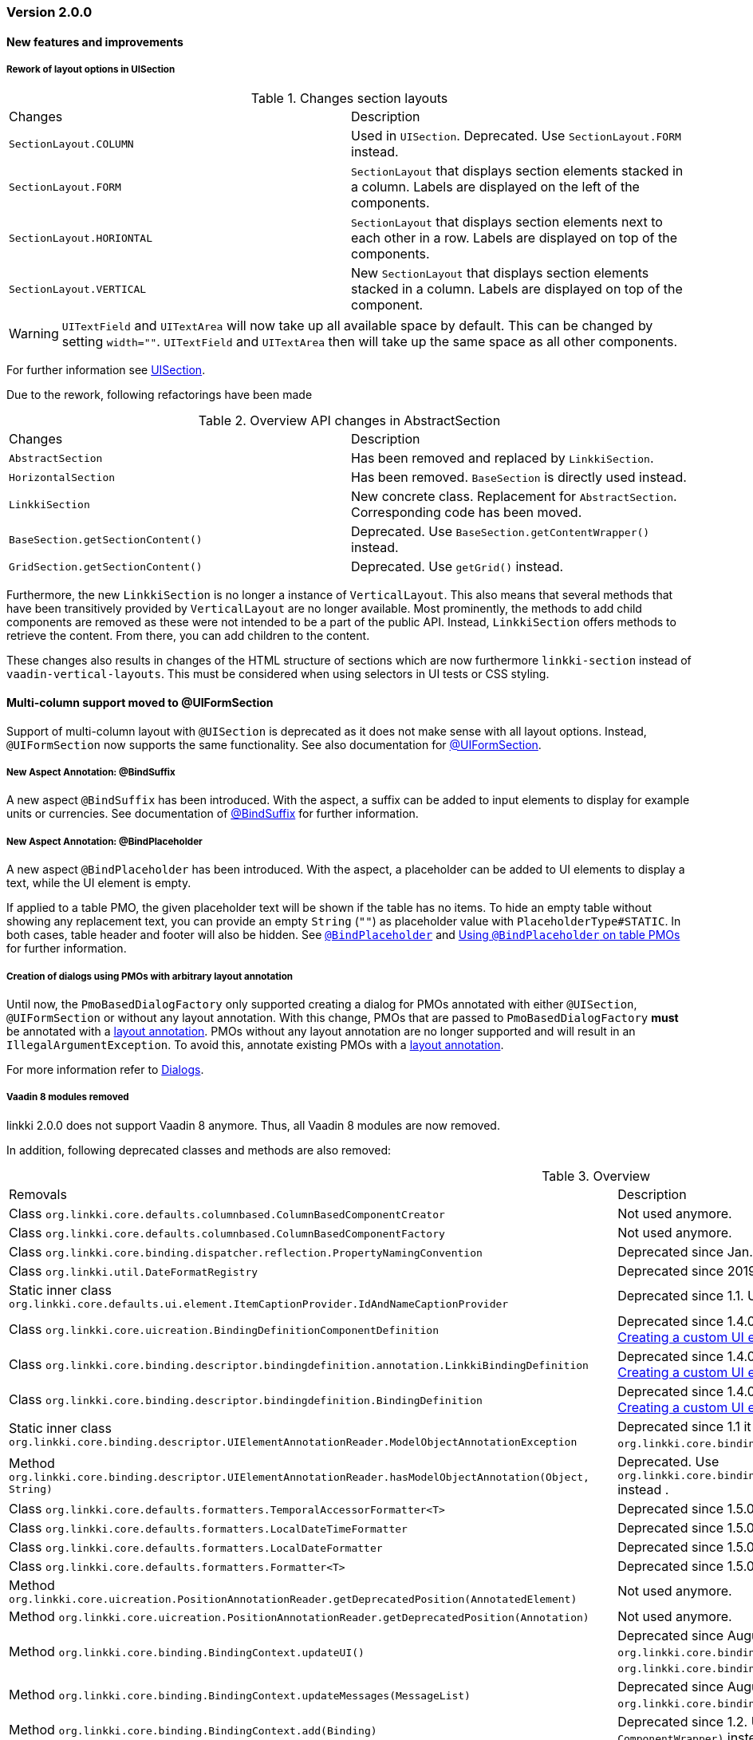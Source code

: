 :jbake-type: referenced
:jbake-status: referenced
:jbake-order: 0

// NO :source-dir: HERE, BECAUSE N&N NEEDS TO SHOW CODE AT IT'S TIME OF ORIGIN, NOT LINK TO CURRENT CODE
:images-folder-name: 01_releasenotes

=== Version 2.0.0

==== New features and improvements

[role="api-change"]
===== Rework of layout options in UISection
////
https://jira.faktorzehn.de/browse/LIN-2639
////

.Changes section layouts
[cols="a,a"]
|=== 
| Changes | Description
| `SectionLayout.COLUMN` a| Used in `UISection`. Deprecated. Use `SectionLayout.FORM` instead.
| `SectionLayout.FORM` a| `SectionLayout` that displays section elements stacked in a column. Labels are displayed on the left of the components.
| `SectionLayout.HORIONTAL` a| `SectionLayout` that displays section elements next to each other in a row. Labels are displayed on top of the components.
| `SectionLayout.VERTICAL` a| New `SectionLayout` that displays section elements stacked in a column. Labels are displayed on top of the component.
|===

WARNING: `UITextField` and `UITextArea` will now take up all available space by default. This can be changed by setting `width=""`. `UITextField` and `UITextArea` then will take up the same space as all other components.

For further information see <<layout-uisection, UISection>>.

Due to the rework, following refactorings have been made

.Overview API changes in AbstractSection
[cols="a,a"]
|=== 
| Changes | Description
| `AbstractSection` a| Has been removed and replaced by `LinkkiSection`.
| `HorizontalSection` a| Has been removed. `BaseSection` is directly used instead.
| `LinkkiSection` a| New concrete class. Replacement for `AbstractSection`. Corresponding code has been moved.
| `BaseSection.getSectionContent()` a| Deprecated. Use `BaseSection.getContentWrapper()` instead.
| `GridSection.getSectionContent()` a| Deprecated. Use `getGrid()` instead.
|===

Furthermore, the new `LinkkiSection` is no longer a instance of `VerticalLayout`. This also means that several methods that have been transitively provided by `VerticalLayout` are no longer available. 
Most prominently, the methods to add child components are removed as these were not intended to be a part of the public API. Instead, `LinkkiSection` offers methods to retrieve the content. From there, you can add children to the content.

These changes also results in changes of the HTML structure of sections which are now furthermore `linkki-section` instead of `vaadin-vertical-layouts`. This must be considered when using selectors in UI tests or CSS styling.

[role="api-change"]
==== Multi-column support moved to @UIFormSection

Support of multi-column layout with `@UISection` is deprecated as it does not make sense with all layout options. Instead, `@UIFormSection` now supports the same functionality. See also documentation for  <<uiformsection, @UIFormSection>>.

===== New Aspect Annotation: @BindSuffix
////
https://jira.faktorzehn.de/browse/LIN-579
////

A new aspect `@BindSuffix` has been introduced. With the aspect, a suffix can be added to input elements to display for example units or currencies. See documentation of <<suffix, @BindSuffix>> for further information.

===== New Aspect Annotation: @BindPlaceholder
//// 
https://jira.faktorzehn.de/browse/LIN-410
https://jira.faktorzehn.de/browse/LIN-937
////

A new aspect `@BindPlaceholder` has been introduced. With the aspect, a placeholder can be added to UI elements to display a text, while the UI element is empty.

If applied to a table PMO, the given placeholder text will be shown if the table has no items. To hide an empty table without showing any replacement text, you can provide an empty `String` (`""`) as placeholder value with `PlaceholderType#STATIC`. In both cases, table header and footer will also be hidden. See <<placeholder, `@BindPlaceholder`>> and <<placeholder-table-pmo, Using `@BindPlaceholder` on table PMOs>> for further information.

[role="api-change"]
===== Creation of dialogs using PMOs with arbitrary layout annotation
////
https://jira.faktorzehn.de/browse/LIN-2649
////

Until now, the `PmoBasedDialogFactory` only supported creating a dialog for PMOs annotated with either `@UISection`, `@UIFormSection` or without any layout annotation. With this change, PMOs that are passed to `PmoBasedDialogFactory` *must* be annotated with a <<layout, layout annotation>>. PMOs without any layout annotation are no longer supported and will result in an `IllegalArgumentException`. To avoid this, annotate existing PMOs with a <<layout, layout annotation>>.

For more information refer to <<dialogs, Dialogs>>.

===== Vaadin 8 modules removed

////
https://jira.faktorzehn.de/browse/LIN-2577
////

linkki 2.0.0 does not support Vaadin 8 anymore. Thus, all Vaadin 8 modules are now removed. 

In addition, following deprecated classes and methods are also removed:

.Overview
[cols="a,a"]
|=== 
| Removals | Description
| Class `org.linkki.core.defaults.columnbased.ColumnBasedComponentCreator` a| Not used anymore.
| Class `org.linkki.core.defaults.columnbased.ColumnBasedComponentFactory` a| Not used anymore.
| Class `org.linkki.core.binding.dispatcher.reflection.PropertyNamingConvention` a| Deprecated since Jan. 23rd 2019.
| Class `org.linkki.util.DateFormatRegistry` a| Deprecated since 2019-02-26. Use the static `org.linkki.util.DateFormats` instead.
| Static inner class `org.linkki.core.defaults.ui.element.ItemCaptionProvider.IdAndNameCaptionProvider` a| Deprecated since 1.1. Use `org.linkki.ips.ui.element.IdAndNameCaptionProvider` instead.
| Class `org.linkki.core.uicreation.BindingDefinitionComponentDefinition` a| Deprecated since 1.4.0 because this concept was replaced. The new concept described in <<custom-ui-element-annotation,Creating a custom UI element>>.
| Class `org.linkki.core.binding.descriptor.bindingdefinition.annotation.LinkkiBindingDefinition` a| Deprecated since 1.4.0 because this concept was replaced. The new concept described in <<custom-ui-element-annotation,Creating a custom UI element>>.
| Class `org.linkki.core.binding.descriptor.bindingdefinition.BindingDefinition` a| Deprecated since 1.4.0 because this concept was replaced. The new concept described in <<custom-ui-element-annotation,Creating a custom UI element>>.
| Static inner class `org.linkki.core.binding.descriptor.UIElementAnnotationReader.ModelObjectAnnotationException` a| Deprecated since 1.1 it is replaced by `org.linkki.core.binding.descriptor.modelobject.ModelObjects.ModelObjectAnnotationException`.
| Method `org.linkki.core.binding.descriptor.UIElementAnnotationReader.hasModelObjectAnnotation(Object, String)` a| Deprecated. Use `org.linkki.core.binding.descriptor.modelobject.ModelObjects.isAccessible(Object, String)` instead .
| Class `org.linkki.core.defaults.formatters.TemporalAccessorFormatter<T>` a| Deprecated since 1.5.0 as it is not used internally anymore.
| Class `org.linkki.core.defaults.formatters.LocalDateTimeFormatter` a| Deprecated since 1.5.0 as it is not used internally anymore.
| Class `org.linkki.core.defaults.formatters.LocalDateFormatter` a| Deprecated since 1.5.0 as it is not used internally anymore.
| Class `org.linkki.core.defaults.formatters.Formatter<T>` a| Deprecated since 1.5.0 as it is not used internally anymore.
| Method `org.linkki.core.uicreation.PositionAnnotationReader.getDeprecatedPosition(AnnotatedElement)` a| Not used anymore.
| Method `org.linkki.core.uicreation.PositionAnnotationReader.getDeprecatedPosition(Annotation)` a| Not used anymore.
| Method `org.linkki.core.binding.BindingContext.updateUI()` a| Deprecated since August 1st, 2018. Use `org.linkki.core.binding.BindingContex.modelChanged()` or `org.linkki.core.binding.BindingContex.uiUpdated()` instead.
| Method `org.linkki.core.binding.BindingContext.updateMessages(MessageList)` a| Deprecated since August 1st, 2018. Use `org.linkki.core.binding.BindingContex.displayMessages(MessageList)` instead.
| Method `org.linkki.core.binding.BindingContext.add(Binding)` a| Deprecated since 1.2. Use `org.linkki.core.binding.BindingContext.add(Binding, ComponentWrapper)` instead.
| Method `org.linkki.core.binding.descriptor.UIElementAnnotationReader.getModelObjectSupplier(Object, String)` a| Deprecated since 1.1. Use `org.linkki.core.binding.descriptor.modelobject.ModelObjects.supplierFor(Object, String)` instead.
| Constant `org.linkki.core.defaults.style.LinkkiTheme.SPACING_HORIZONTAL_SECTION` a| Deprecated since February 18th 2019.
| Method `org.linkki.core.binding.descriptor.UIElementAnnotationReader.getModelObjectSupplier(Object, String)` a| Deprecated since 1.1. Use `org.linkki.core.binding.descriptor.modelobject.ModelObjects.supplierFor(Object, String)` instead.
| Constant `org.linkki.core.defaults.style.LinkkiTheme.SPACING_HORIZONTAL_SECTION` a| Deprecated since February 18th 2019.
| Constructor `org.linkki.framework.ui.dialogs.OkCancelDialog.OkCancelDialog(String)` a| Deprecated. Use `org.linkki.framework.ui.dialogs.OkCancelDialog.Builder` instead.
| Constructor `org.linkki.framework.ui.dialogs.OkCancelDialog.OkCancelDialog(String, Handler)` a| Deprecated. Use `org.linkki.framework.ui.dialogs.OkCancelDialog.Builder` instead.
| Constructor `org.linkki.framework.ui.dialogs.OkCancelDialog.OkCancelDialog(String, Handler, ButtonOption)` a| Deprecated. Use `org.linkki.framework.ui.dialogs.OkCancelDialog.Builder` instead.
| Constructor `org.linkki.framework.ui.dialogs.OkCancelDialog.OkCancelDialog(String, Component, Handler, ButtonOption)` a| Deprecated. Use `org.linkki.framework.ui.dialogs.OkCancelDialog.Builder` instead.
| Constructor `org.linkki.framework.ui.dialogs.ConfirmationDialog.ConfirmationDialog(String, Component, Handler)` a| Deprecated. Use `org.linkki.framework.ui.dialogs.ConfirmationDialog.ConfirmationDialog(String, Handler, Component...)` instead.
| Method `org.linkki.framework.ui.component.MessageUiComponents.getInvalidObjectPropertiesAsString(Message)` a| Deprecated. The invalid object property string was a concatenation of simple class name and property name. That was a very technical view of an invalid object property and should not be used for describing a property for the end user. If you need this representation consider to write your own utility method for this conversion.
| Method `org.linkki.core.uicreation.UiCreator.createComponent(Object, BindingContext, Function<Class<?>, Optional<LinkkiComponentDefinition>>, Function<Class<?>, Optional<LinkkiLayoutDefinition>>)` a| Deprecated since February 18th 2019. Use `org.linkki.core.uicreation.UiCreator.createComponent(Object, BindingContext, LinkkiComponentDefinition, Optional<LinkkiLayoutDefinition>)` instead.
| Method `org.linkki.framework.ui.dialogs.PmoBasedDialogFactory.newOkCancelDialog(String, Object, Handler)` a| Deprecated. Use `org.linkki.framework.ui.dialogs.PmoBasedDialogFactory.newOkCancelDialog(String, Handler, Object...)` instead.
| Method `org.linkki.framework.ui.dialogs.PmoBasedDialogFactory.openOkCancelDialog(String, Object, Handler)` a| Deprecated. Use `org.linkki.framework.ui.dialogs.PmoBasedDialogFactory.openOkCancelDialog(String, Handler, Handler, Object...)` instead.
| Static method `org.linkki.framework.ui.dialogs.PmoBasedDialogFactory.open(OkCancelDialog)` a| Deprecated. Call `org.linkki.framework.ui.dialogs.OkCancelDialog.open()` instead.
| Method `org.linkki.core.binding.manager.BindingManager.getExistingContext(Class<?>)` a| Deprecated since May 6th, 2019. Call `org.linkki.core.binding.manager.BindingManager.getContext(Class<?>)` instead.
| Method `org.linkki.core.binding.manager.BindingManager.getExistingContextOrStartNewOne(Class<?>)` a| Deprecated since May 6th, 2019. Call `org.linkki.core.binding.manager.BindingManager.getContext(Class<?>)` instead.
| Method `org.linkki.core.binding.manager.BindingManager.getExistingContext(String)` a| Deprecated since May 6th, 2019. Call `org.linkki.core.binding.manager.BindingManager.getContext(String)` instead.
| Method `org.linkki.core.binding.manager.BindingManager.getExistingContextOrStartNewOne(String)` a| Deprecated since May 6th, 2019. Call `org.linkki.core.binding.manager.BindingManager.getContext(String)` instead.
| Method `org.linkki.core.binding.manager.BindingManager.startNewContext(Class<?>)` a| Deprecated since June 7th, 2019. Use `org.linkki.core.binding.manager.BindingManager.getContext(Class<?>)` instead.
| Method `org.linkki.core.binding.manager.BindingManager.startNewContext(String)` a| Deprecated since June 7th, 2019. Use `org.linkki.core.binding.manager.BindingManager.getContext(String)` instead.
| Method `org.linkki.core.binding.BindingContext.createDispatcherChain(Object, BindingDescriptor)` a| Deprecated since January 2019. Instead of overwriting this method, provide a `PropertyDispatcherFactory` to `BindingContext(String, PropertyBehaviorProvider, PropertyDispatcherFactory, Handler)`.
|===

==== Bugfixes
// https://jira.faktorzehn.de/browse/LIN-2710
* Fixed default behaviour for `@UIDateField`: The calendar overlay is not opened by default. If `@UIDateField` is focused and a date is entered, pressing tab results in focusing the next component.
// https://jira.faktorzehn.de/browse/LIN-2583
* @UIDateField now shows German labels and Monday as the first weekday when the UI locale is German.
// https://jira.faktorzehn.de/browse/LIN-2658
* Until now, converters were only found in the `LinkkiConverterRegistry` for the exact matching class. This led e.g. in the case of `Decimal` to the fact that the subclass `DecimalNull` was not formatted correctly. `LinkkiConverterRegistry` now picks the most specific `Converter`. If `FormattedDecimalFieldToStringConverter()` is added to `LinkkiConverterRegistry`, it avoids printing DecimalNull on a `@UILabel` when the `Decimal` value is empty. 
